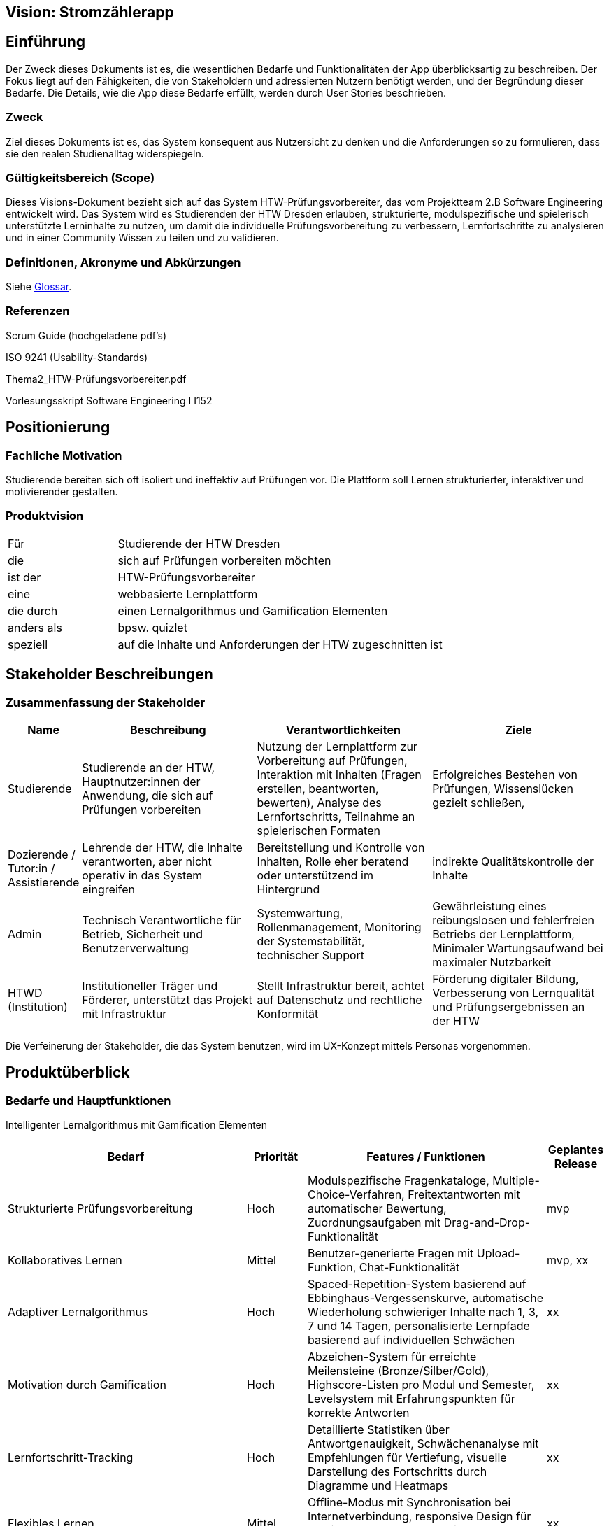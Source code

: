 == Vision: Stromzählerapp

== Einführung
Der Zweck dieses Dokuments ist es, die wesentlichen Bedarfe und Funktionalitäten der App überblicksartig zu beschreiben. Der Fokus liegt auf den Fähigkeiten, die von Stakeholdern und adressierten Nutzern benötigt werden, und der Begründung dieser Bedarfe. Die Details, wie die App diese Bedarfe erfüllt, werden durch User Stories beschrieben.

=== Zweck
Ziel dieses Dokuments ist es, das System konsequent aus Nutzersicht zu denken und die Anforderungen so zu formulieren, dass sie den realen Studienalltag widerspiegeln.

=== Gültigkeitsbereich (Scope)
Dieses Visions-Dokument bezieht sich auf das System HTW-Prüfungsvorbereiter, das vom Projektteam 2.B Software Engineering entwickelt wird. Das System wird es Studierenden der HTW Dresden erlauben, strukturierte, modulspezifische und spielerisch unterstützte Lerninhalte zu nutzen, um damit die individuelle Prüfungsvorbereitung zu verbessern, Lernfortschritte zu analysieren und in einer Community Wissen zu teilen und zu validieren.

=== Definitionen, Akronyme und Abkürzungen
//Verweis passend zum Belegabgabe-Template se1_belegabgabe_t00.adoc
Siehe <<#glossary, Glossar>>.
//Siehe <<./glossary.adoc#glossary, Glossar>>.

=== Referenzen
Scrum Guide (hochgeladene pdf's)

ISO 9241 (Usability-Standards)

Thema2_HTW-Prüfungsvorbereiter.pdf

Vorlesungsskript Software Engineering I I152

== Positionierung

=== Fachliche Motivation
Studierende bereiten sich oft isoliert und ineffektiv auf Prüfungen vor. Die Plattform soll Lernen strukturierter, interaktiver und motivierender gestalten.

=== Produktvision

[cols="1,3"]
|===
| Für | Studierende der HTW Dresden
| die | sich auf Prüfungen vorbereiten möchten
| ist der  | HTW-Prüfungsvorbereiter
| eine  | webbasierte Lernplattform
| die durch | einen Lernalgorithmus und Gamification Elementen
| anders als | bpsw. quizlet
| speziell | auf die Inhalte und Anforderungen der HTW zugeschnitten ist
|===


== Stakeholder Beschreibungen

=== Zusammenfassung der Stakeholder
// Unklare Trennung der Rollen
// Die Rollen Dozierende und Tutor\:in/Assistierende überschneiden sich stark, beide helfen den Studierenden, beide sind irgendwie inhaltlich involviert.

// Widersprüchliche / unrealistische Verantwortlichkeiten
// Dozierende werden hier als stark operative User beschrieben ("Validierung, Lernempfehlungen, Rechtvergabe"), was in der Realität vermutlich nicht passieren wird.

// Admin-Rolle sehr technisch gehalten
// Diese Rolle ist okay, aber die Ziele könnten nutzerorientierter formuliert sein

// Ziele zu allgemein
// Viele Ziele sind eher Allgemeine Ziele. Hier könnte man nutzungsnähere Ziele formulieren



[%header, cols="1,3,3,3"]
|===
| Name | Beschreibung | Verantwortlichkeiten | Ziele 

| Studierende
| Studierende an der HTW, Hauptnutzer:innen der Anwendung, die sich auf Prüfungen vorbereiten 
| Nutzung der Lernplattform zur Vorbereitung auf Prüfungen, Interaktion mit Inhalten (Fragen erstellen, beantworten, bewerten), Analyse des Lernfortschritts, Teilnahme an spielerischen Formaten
| Erfolgreiches Bestehen von Prüfungen, Wissenslücken gezielt schließen,

| Dozierende / Tutor:in / Assistierende
| Lehrende der HTW, die Inhalte verantworten, aber nicht operativ in das System eingreifen
| Bereitstellung und Kontrolle von Inhalten, Rolle eher beratend oder unterstützend im Hintergrund
| indirekte Qualitätskontrolle der Inhalte


| Admin
| Technisch Verantwortliche für Betrieb, Sicherheit und Benutzerverwaltung
| Systemwartung, Rollenmanagement, Monitoring der Systemstabilität, technischer Support
| Gewährleistung eines reibungslosen und fehlerfreien Betriebs der Lernplattform, Minimaler Wartungsaufwand bei maximaler Nutzbarkeit

| HTWD (Institution)
| Institutioneller Träger und Förderer, unterstützt das Projekt mit Infrastruktur
| Stellt Infrastruktur bereit, achtet auf Datenschutz und rechtliche Konformität
| Förderung digitaler Bildung, Verbesserung von Lernqualität und Prüfungsergebnissen an der HTW
|===



Die Verfeinerung der Stakeholder, die das System benutzen, wird im UX-Konzept mittels Personas vorgenommen.


== Produktüberblick

=== Bedarfe und Hauptfunktionen
Intelligenter Lernalgorithmus mit Gamification Elementen 

[%header, cols="4,1,4,1"] 
|=== 
| Bedarf | Priorität | Features / Funktionen | Geplantes Release 
| Strukturierte Prüfungsvorbereitung | Hoch | Modulspezifische Fragenkataloge, Multiple-Choice-Verfahren, Freitextantworten mit automatischer Bewertung, Zuordnungsaufgaben mit Drag-and-Drop-Funktionalität | mvp 
| Kollaboratives Lernen | Mittel | Benutzer-generierte Fragen mit Upload-Funktion, Chat-Funktionalität | mvp, xx
| Adaptiver Lernalgorithmus | Hoch | Spaced-Repetition-System basierend auf Ebbinghaus-Vergessenskurve, automatische Wiederholung schwieriger Inhalte nach 1, 3, 7 und 14 Tagen, personalisierte Lernpfade basierend auf individuellen Schwächen | xx
| Motivation durch Gamification | Hoch | Abzeichen-System für erreichte Meilensteine (Bronze/Silber/Gold), Highscore-Listen pro Modul und Semester, Levelsystem mit Erfahrungspunkten für korrekte Antworten | xx
| Lernfortschritt-Tracking | Hoch | Detaillierte Statistiken über Antwortgenauigkeit, Schwächenanalyse mit Empfehlungen für Vertiefung, visuelle Darstellung des Fortschritts durch Diagramme und Heatmaps | xx
| Flexibles Lernen | Mittel | Offline-Modus mit Synchronisation bei Internetverbindung, responsive Design für mobile Endgeräte, Progressive Web App (PWA) für App-ähnliche Nutzung | xx
| Dozierenden-Bereich | Mittel | Erstellung und Verwaltung von Probeklausuren, Veröffentlichung modulspezifischer Inhalte, Moderationstools für Community-Beiträge, Einsicht in Lernstatistiken der Studierenden | xx 
|===


=== Zusätzliche Produktanforderungen
//Zutreffendes angeben, nicht zutreffendes streichen oder auskommentieren
//Hinweise:

//. Führen Sie die wesentlichen anzuwendenden Standards, Hardware oder andere Plattformanforderungen, Leistungsanforderungen und //Umgebungsanforderungen auf
//. Definieren Sie grob die Qualitätsanforderungen für Leistung, Robustheit, Ausfalltoleranz, Benutzbarkeit und ähnliche Merkmale, die //Qualitätsanforderungen an das geplante Produkt beschreiben.
//. Notieren Sie alle Entwurfseinschränkungen, externe Einschränkungen, Annahmen oder andere Abhängigkeiten, die wenn Sie geändert werden, //das Visions-Dokument beeinflussen. Ein Beispiel wäre die Annahme, dass ein bestimmtes Betriebssystem für die vom System erforderliche //Hardware verfügbar ist. Ist das Betriebssystem nicht verfügbar, muss das Visions-Dokument angepasst werden.
//. Definieren Sie alle Dokumentationsanforderugen, inkl. Benutzerhandbücher, Onlinehilfe, Installations-, Kennzeichnungs- und //Auslieferungsanforderungen.
//. Definieren Sie die Priorität für diese zusätzlichen Produktanforderungen. Ergänzen Sie, falls sinnvoll, Angaben zu Stabilität, Nutzen, //Aufwand und Risiko für diese Anforderungen.

[%header, cols="4,1,1"] 
|=== 
| Anforderung | Priorität | Geplantes Release 
| Webbasierte Lösung (mobil und Desktop) | Hoch | xx
| Kompatibilität mit HTW-Login und Authentifizierung (Single Sign-On) | Hoch | mvp
| Datensicherheit nach Datenschutz-Grundverordnung (DSGVO) | Hoch | xx
| Benutzerfreundliches Interface mit Barrierefreiheit (WCAG 2.1) | Hoch | mvp
| Skalierbarkeit für neue Module und Studiengänge | Mittel | xx 
| Administrator-Dashboard zur Benutzer- und Inhaltsverwaltung | Mittel | xx
| Umfassende Dokumentation und technischer Support | Mittel | xx
| Application Programming Interface (API) für Drittanbieter-Integration | Niedrig | xx
| Mehrsprachige Unterstützung (Deutsch/Englisch) | Niedrig | xx
|===